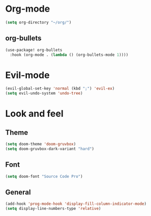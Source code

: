 * Org-mode
#+begin_src emacs-lisp :tangle yes
(setq org-directory "~/org/")
#+end_src
** org-bullets
#+begin_src emacs-lisp :tangle yes
(use-package! org-bullets
  :hook (org-mode . (lambda () (org-bullets-mode 1))))
#+end_src

* Evil-mode
#+begin_src emacs-lisp :tangle yes
(evil-global-set-key 'normal (kbd ";") 'evil-ex)
(setq evil-undo-system 'undo-tree)
#+end_src

* Look and feel
** Theme
#+begin_src emacs-lisp :tangle yes
(setq doom-theme 'doom-gruvbox)
(setq doom-gruvbox-dark-variant "hard")
#+end_src

** Font
#+begin_src emacs-lisp :tangle yes
(setq doom-font "Source Code Pro")
#+end_src

** General
#+begin_src emacs-lisp :tangle yes
(add-hook 'prog-mode-hook 'display-fill-column-indicator-mode)
(setq display-line-numbers-type 'relative)
#+end_src
